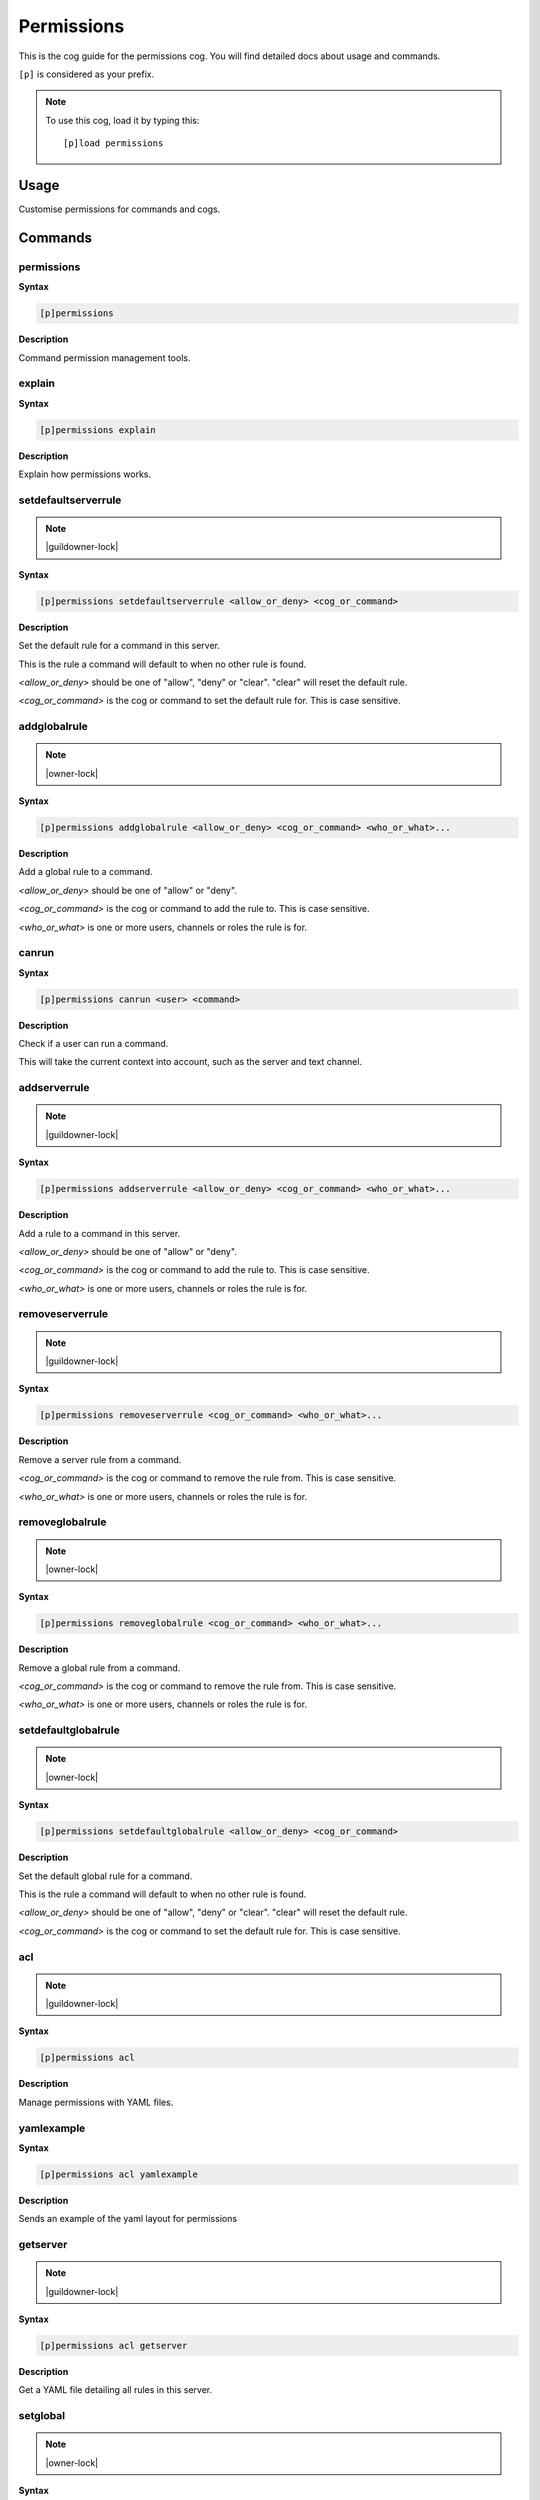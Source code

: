 .. _permissions:

===========
Permissions
===========

This is the cog guide for the permissions cog. You will
find detailed docs about usage and commands.

``[p]`` is considered as your prefix.

.. note:: To use this cog, load it by typing this::

        [p]load permissions

.. _permissions-usage:

-----
Usage
-----

Customise permissions for commands and cogs.


.. _permissions-commands:

--------
Commands
--------

.. _permissions-command-permissions:

^^^^^^^^^^^
permissions
^^^^^^^^^^^

**Syntax**

.. code-block:: none

    [p]permissions 

**Description**

Command permission management tools.

.. _permissions-command-permissions-explain:

^^^^^^^
explain
^^^^^^^

**Syntax**

.. code-block:: none

    [p]permissions explain 

**Description**

Explain how permissions works.

.. _permissions-command-permissions-setdefaultserverrule:

^^^^^^^^^^^^^^^^^^^^
setdefaultserverrule
^^^^^^^^^^^^^^^^^^^^

.. note:: |guildowner-lock|

**Syntax**

.. code-block:: none

    [p]permissions setdefaultserverrule <allow_or_deny> <cog_or_command>

**Description**

Set the default rule for a command in this server.

This is the rule a command will default to when no other rule
is found.

`<allow_or_deny>` should be one of "allow", "deny" or "clear".
"clear" will reset the default rule.

`<cog_or_command>` is the cog or command to set the default
rule for. This is case sensitive.

.. _permissions-command-permissions-addglobalrule:

^^^^^^^^^^^^^
addglobalrule
^^^^^^^^^^^^^

.. note:: |owner-lock|

**Syntax**

.. code-block:: none

    [p]permissions addglobalrule <allow_or_deny> <cog_or_command> <who_or_what>...

**Description**

Add a global rule to a command.

`<allow_or_deny>` should be one of "allow" or "deny".

`<cog_or_command>` is the cog or command to add the rule to.
This is case sensitive.

`<who_or_what>` is one or more users, channels or roles the rule is for.

.. _permissions-command-permissions-canrun:

^^^^^^
canrun
^^^^^^

**Syntax**

.. code-block:: none

    [p]permissions canrun <user> <command>

**Description**

Check if a user can run a command.

This will take the current context into account, such as the
server and text channel.

.. _permissions-command-permissions-addserverrule:

^^^^^^^^^^^^^
addserverrule
^^^^^^^^^^^^^

.. note:: |guildowner-lock|

**Syntax**

.. code-block:: none

    [p]permissions addserverrule <allow_or_deny> <cog_or_command> <who_or_what>...

**Description**

Add a rule to a command in this server.

`<allow_or_deny>` should be one of "allow" or "deny".

`<cog_or_command>` is the cog or command to add the rule to.
This is case sensitive.

`<who_or_what>` is one or more users, channels or roles the rule is for.

.. _permissions-command-permissions-removeserverrule:

^^^^^^^^^^^^^^^^
removeserverrule
^^^^^^^^^^^^^^^^

.. note:: |guildowner-lock|

**Syntax**

.. code-block:: none

    [p]permissions removeserverrule <cog_or_command> <who_or_what>...

**Description**

Remove a server rule from a command.

`<cog_or_command>` is the cog or command to remove the rule
from. This is case sensitive.

`<who_or_what>` is one or more users, channels or roles the rule is for.

.. _permissions-command-permissions-removeglobalrule:

^^^^^^^^^^^^^^^^
removeglobalrule
^^^^^^^^^^^^^^^^

.. note:: |owner-lock|

**Syntax**

.. code-block:: none

    [p]permissions removeglobalrule <cog_or_command> <who_or_what>...

**Description**

Remove a global rule from a command.

`<cog_or_command>` is the cog or command to remove the rule
from. This is case sensitive.

`<who_or_what>` is one or more users, channels or roles the rule is for.

.. _permissions-command-permissions-setdefaultglobalrule:

^^^^^^^^^^^^^^^^^^^^
setdefaultglobalrule
^^^^^^^^^^^^^^^^^^^^

.. note:: |owner-lock|

**Syntax**

.. code-block:: none

    [p]permissions setdefaultglobalrule <allow_or_deny> <cog_or_command>

**Description**

Set the default global rule for a command.

This is the rule a command will default to when no other rule
is found.

`<allow_or_deny>` should be one of "allow", "deny" or "clear".
"clear" will reset the default rule.

`<cog_or_command>` is the cog or command to set the default
rule for. This is case sensitive.

.. _permissions-command-permissions-acl:

^^^
acl
^^^

.. note:: |guildowner-lock|

**Syntax**

.. code-block:: none

    [p]permissions acl 

**Description**

Manage permissions with YAML files.

.. _permissions-command-permissions-acl-yamlexample:

^^^^^^^^^^^
yamlexample
^^^^^^^^^^^

**Syntax**

.. code-block:: none

    [p]permissions acl yamlexample 

**Description**

Sends an example of the yaml layout for permissions

.. _permissions-command-permissions-acl-getserver:

^^^^^^^^^
getserver
^^^^^^^^^

.. note:: |guildowner-lock|

**Syntax**

.. code-block:: none

    [p]permissions acl getserver 

**Description**

Get a YAML file detailing all rules in this server.

.. _permissions-command-permissions-acl-setglobal:

^^^^^^^^^
setglobal
^^^^^^^^^

.. note:: |owner-lock|

**Syntax**

.. code-block:: none

    [p]permissions acl setglobal 

**Description**

Set global rules with a YAML file.

**WARNING**: This will override reset *all* global rules
to the rules specified in the uploaded file.

This does not validate the names of commands and cogs before
setting the new rules.

.. _permissions-command-permissions-acl-updateserver:

^^^^^^^^^^^^
updateserver
^^^^^^^^^^^^

.. note:: |guildowner-lock|

**Syntax**

.. code-block:: none

    [p]permissions acl updateserver 

**Description**

Update rules for this server with a YAML file.

This won't touch any rules not specified in the YAML
file.

.. _permissions-command-permissions-acl-setserver:

^^^^^^^^^
setserver
^^^^^^^^^

.. note:: |guildowner-lock|

**Syntax**

.. code-block:: none

    [p]permissions acl setserver 

**Description**

Set rules for this server with a YAML file.

**WARNING**: This will override reset *all* rules in this
server to the rules specified in the uploaded file.

.. _permissions-command-permissions-acl-updateglobal:

^^^^^^^^^^^^
updateglobal
^^^^^^^^^^^^

.. note:: |owner-lock|

**Syntax**

.. code-block:: none

    [p]permissions acl updateglobal 

**Description**

Update global rules with a YAML file.

This won't touch any rules not specified in the YAML
file.

.. _permissions-command-permissions-acl-getglobal:

^^^^^^^^^
getglobal
^^^^^^^^^

.. note:: |owner-lock|

**Syntax**

.. code-block:: none

    [p]permissions acl getglobal 

**Description**

Get a YAML file detailing all global rules.

.. _permissions-command-permissions-clearglobalrules:

^^^^^^^^^^^^^^^^
clearglobalrules
^^^^^^^^^^^^^^^^

.. note:: |owner-lock|

**Syntax**

.. code-block:: none

    [p]permissions clearglobalrules 

**Description**

Reset all global rules.

.. _permissions-command-permissions-clearserverrules:

^^^^^^^^^^^^^^^^
clearserverrules
^^^^^^^^^^^^^^^^

.. note:: |guildowner-lock|

**Syntax**

.. code-block:: none

    [p]permissions clearserverrules 

**Description**

Reset all rules in this server.
